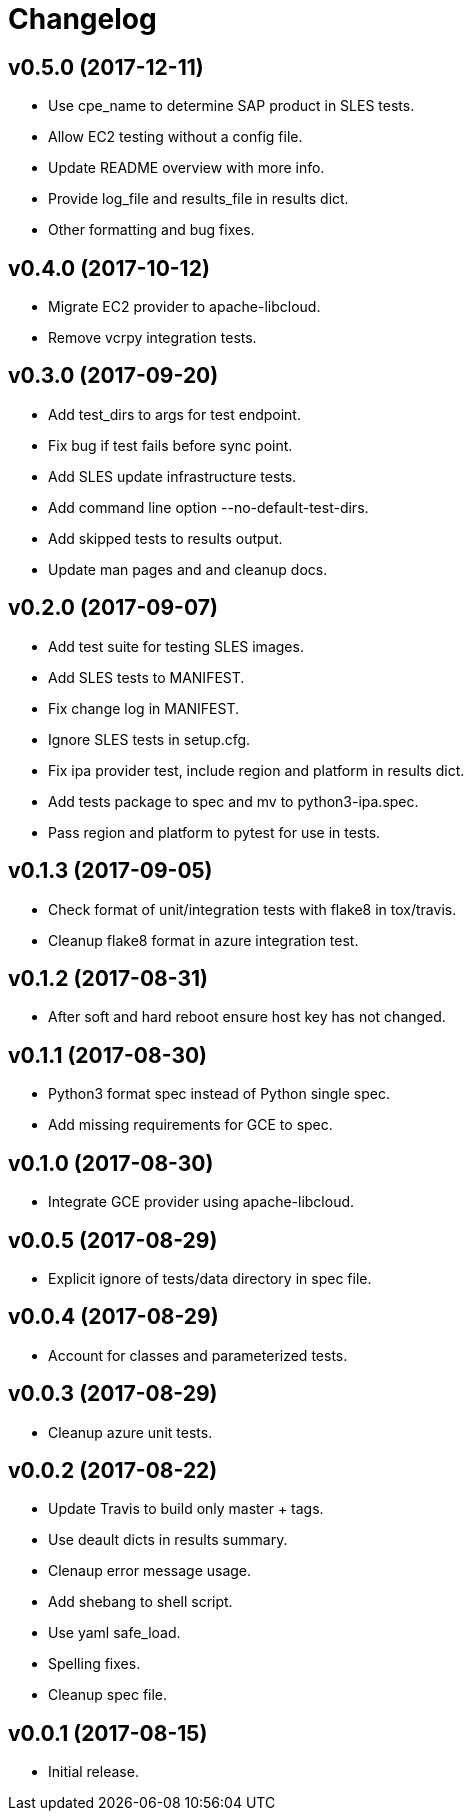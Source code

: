 = Changelog

== v0.5.0 (2017-12-11)

- Use cpe_name to determine SAP product in SLES tests.
- Allow EC2 testing without a config file.
- Update README overview with more info.
- Provide log_file and results_file in results dict.
- Other formatting and bug fixes.

== v0.4.0 (2017-10-12)

- Migrate EC2 provider to apache-libcloud.
- Remove vcrpy integration tests.

== v0.3.0 (2017-09-20)

- Add test_dirs to args for test endpoint.
- Fix bug if test fails before sync point.
- Add SLES update infrastructure tests.
- Add command line option --no-default-test-dirs.
- Add skipped tests to results output.
- Update man pages and and cleanup docs.

== v0.2.0 (2017-09-07)

- Add test suite for testing SLES images.
- Add SLES tests to MANIFEST.
- Fix change log in MANIFEST.
- Ignore SLES tests in setup.cfg.
- Fix ipa provider test, include region and platform in results dict.
- Add tests package to spec and mv to python3-ipa.spec.
- Pass region and platform to pytest for use in tests.

== v0.1.3 (2017-09-05)

- Check format of unit/integration tests with flake8 in tox/travis.
- Cleanup flake8 format in azure integration test.

== v0.1.2 (2017-08-31)

- After soft and hard reboot ensure host key has not changed.

== v0.1.1 (2017-08-30)

- Python3 format spec instead of Python single spec.
- Add missing requirements for GCE to spec.

== v0.1.0 (2017-08-30)

- Integrate GCE provider using apache-libcloud.

== v0.0.5 (2017-08-29)

- Explicit ignore of tests/data directory in spec file.

== v0.0.4 (2017-08-29)

- Account for classes and parameterized tests.

== v0.0.3 (2017-08-29)

- Cleanup azure unit tests.

== v0.0.2 (2017-08-22)

- Update Travis to build only master + tags.
- Use deault dicts in results summary.
- Clenaup error message usage.
- Add shebang to shell script.
- Use yaml safe_load.
- Spelling fixes.
- Cleanup spec file.

== v0.0.1 (2017-08-15)

- Initial release.
